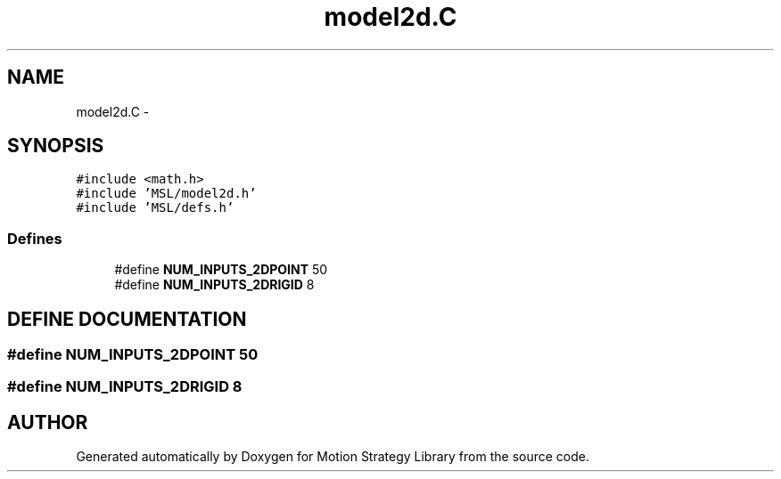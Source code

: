 .TH "model2d.C" 3 "24 Jul 2003" "Motion Strategy Library" \" -*- nroff -*-
.ad l
.nh
.SH NAME
model2d.C \- 
.SH SYNOPSIS
.br
.PP
\fC#include <math.h>\fP
.br
\fC#include 'MSL/model2d.h'\fP
.br
\fC#include 'MSL/defs.h'\fP
.br

.SS "Defines"

.in +1c
.ti -1c
.RI "#define \fBNUM_INPUTS_2DPOINT\fP   50"
.br
.ti -1c
.RI "#define \fBNUM_INPUTS_2DRIGID\fP   8"
.br
.in -1c
.SH "DEFINE DOCUMENTATION"
.PP 
.SS "#define NUM_INPUTS_2DPOINT   50"
.PP
.SS "#define NUM_INPUTS_2DRIGID   8"
.PP
.SH "AUTHOR"
.PP 
Generated automatically by Doxygen for Motion Strategy Library from the source code.
